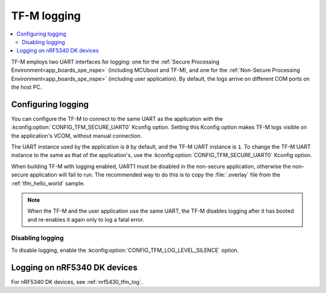 .. _ug_tfm_logging:
.. _ug_tfm_manual_VCOM_connection:

TF-M logging
############

.. contents::
   :local:
   :depth: 2

TF-M employs two UART interfaces for logging: one for the :ref:`Secure Processing Environment<app_boards_spe_nspe>` (including MCUboot and TF-M), and one for the :ref:`Non-Secure Processing Environment<app_boards_spe_nspe>` (including user application).
By default, the logs arrive on different COM ports on the host PC.

Configuring logging
*******************

You can configure the TF-M to connect to the same UART as the application with the :kconfig:option:`CONFIG_TFM_SECURE_UART0` Kconfig option.
Setting this Kconfig option makes TF-M logs visible on the application's VCOM, without manual connection.

The UART instance used by the application is ``0`` by default, and the TF-M UART instance is ``1``.
To change the TF-M UART instance to the same as that of the application's, use the :kconfig:option:`CONFIG_TFM_SECURE_UART0` Kconfig option.

When building TF-M with logging enabled, UART1 must be disabled in the non-secure application, otherwise the non-secure application will fail to run.
The recommended way to do this is to copy the :file:`.overlay` file from the :ref:`tfm_hello_world` sample.

.. note::
   When the TF-M and the user application use the same UART, the TF-M disables logging after it has booted and re-enables it again only to log a fatal error.

Disabling logging
=================

To disable logging, enable the :kconfig:option:`CONFIG_TFM_LOG_LEVEL_SILENCE` option.

Logging on nRF5340 DK devices
*****************************

For nRF5340 DK devices, see :ref:`nrf5430_tfm_log`.
